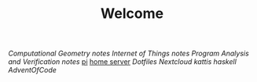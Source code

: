 #+TITLE: Welcome
[[~/uni/comgeo(Computational Geometry Theory and Experimentation)/][Computational Geometry]] [[~/uni/comgeo(Computational Geometry Theory and Experimentation)/notes.org][notes]]
[[~/uni/iot(Building the Internet of Things with P2P and Cloud Computing)][Internet of Things]] [[~/uni/iot(Building the Internet of Things with P2P and Cloud Computing)/notes.org][notes]]
[[~/uni/pav(Program Analysis and Verification)][Program Analysis and Verification]] [[~/uni/pav(Program Analysis and Verification)/notes.org][notes]]
[[/ssh:pi@frederikal.dk#1701:/home/pi/project/][pi]]
[[/ssh:frederik@frederikal.dk#1700:/home/frederik][home server]]
[[~/Nextcloud/Documents/dotfiles/][Dotfiles]]
[[~/Nextcloud/Documents][Nextcloud]]
[[~/Nextcloud/Documents/Programming/kattis][kattis]]
[[~/Nextcloud/Documents/Programming/learnHaskell][haskell]]
[[~/Nextcloud/Documents/Programming/adventOfCode/2018][AdventOfCode]]
